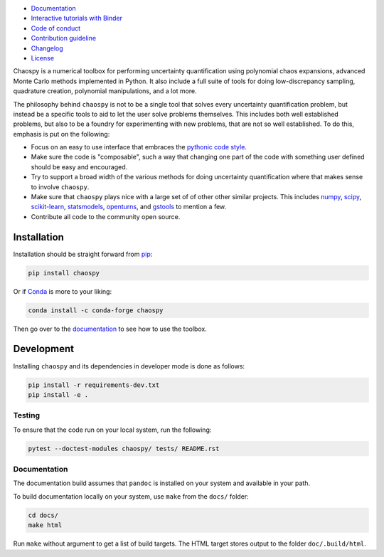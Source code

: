 .. image:: https://github.com/jonathf/chaospy/raw/master/docs/_static/chaospy_logo.svg
   :height: 200 px
   :width: 200 px
   :align: center

|circleci| |codecov| |readthedocs| |downloads| |pypi|

.. |circleci| image:: https://img.shields.io/circleci/build/github/jonathf/chaospy/master
    :target: https://circleci.com/gh/jonathf/chaospy/tree/master
.. |codecov| image:: https://img.shields.io/codecov/c/github/jonathf/chaospy
    :target: https://codecov.io/gh/jonathf/chaospy
.. |readthedocs| image:: https://img.shields.io/readthedocs/chaospy
    :target: https://chaospy.readthedocs.io/en/master/?badge=master
.. |downloads| image:: https://img.shields.io/pypi/dm/chaospy
    :target: https://pypistats.org/packages/chaospy
.. |pypi| image:: https://img.shields.io/pypi/v/chaospy
    :target: https://pypi.org/project/chaospy

* `Documentation <https://chaospy.readthedocs.io/en/master>`_
* `Interactive tutorials with Binder <https://mybinder.org/v2/gh/jonathf/chaospy/master?filepath=docs%2Fuser_guide>`_
* `Code of conduct <https://github.com/jonathf/chaospy/blob/master/CODE_OF_CONDUCT.md>`_
* `Contribution guideline <https://github.com/jonathf/chaospy/blob/master/CONTRIBUTING.md>`_
* `Changelog <https://github.com/jonathf/chaospy/blob/master/CHANGELOG.md>`_
* `License <https://github.com/jonathf/chaospy/blob/master/LICENCE.txt>`_

Chaospy is a numerical toolbox for performing uncertainty quantification using
polynomial chaos expansions, advanced Monte Carlo methods implemented in
Python. It also include a full suite of tools for doing low-discrepancy
sampling, quadrature creation, polynomial manipulations, and a lot more.

The philosophy behind ``chaospy`` is not to be a single tool that solves every
uncertainty quantification problem, but instead be a specific tools to aid to
let the user solve problems themselves. This includes both well established
problems, but also to be a foundry for experimenting with new problems, that
are not so well established. To do this, emphasis is put on the following:

* Focus on an easy to use interface that embraces the `pythonic code style
  <https://docs.python-guide.org/writing/style/>`_.
* Make sure the code is "composable", such a way that changing one part of the
  code with something user defined should be easy and encouraged.
* Try to support a broad width of the various methods for doing uncertainty
  quantification where that makes sense to involve ``chaospy``.
* Make sure that ``chaospy`` plays nice with a large set of of other other
  similar projects. This includes `numpy <https://numpy.org/>`_, `scipy
  <https://scipy.org/>`_, `scikit-learn <https://scikit-learn.org>`_,
  `statsmodels <https://statsmodels.org/>`_, `openturns
  <https://openturns.org/>`_, and `gstools <https://geostat-framework.org/>`_
  to mention a few.
* Contribute all code to the community open source.

Installation
============

Installation should be straight forward from `pip <https://pypi.org/>`_:

.. code-block:: bash

    pip install chaospy

Or if `Conda <https://conda.io/>`_ is more to your liking:

.. code-block:: bash

    conda install -c conda-forge chaospy

Then go over to the `documentation <https://chaospy.readthedocs.io/en/master>`_
to see how to use the toolbox.

Development
===========

Installing ``chaospy`` and its dependencies in developer mode is done as
follows:

.. code-block:: bash

    pip install -r requirements-dev.txt
    pip install -e .

Testing
-------

To ensure that the code run on your local system, run the following:

.. code-block:: bash

    pytest --doctest-modules chaospy/ tests/ README.rst

Documentation
-------------

The documentation build assumes that ``pandoc`` is installed on your
system and available in your path.

To build documentation locally on your system, use ``make`` from the ``docs/``
folder:

.. code-block:: bash

    cd docs/
    make html

Run ``make`` without argument to get a list of build targets.
The HTML target stores output to the folder ``doc/.build/html``.
